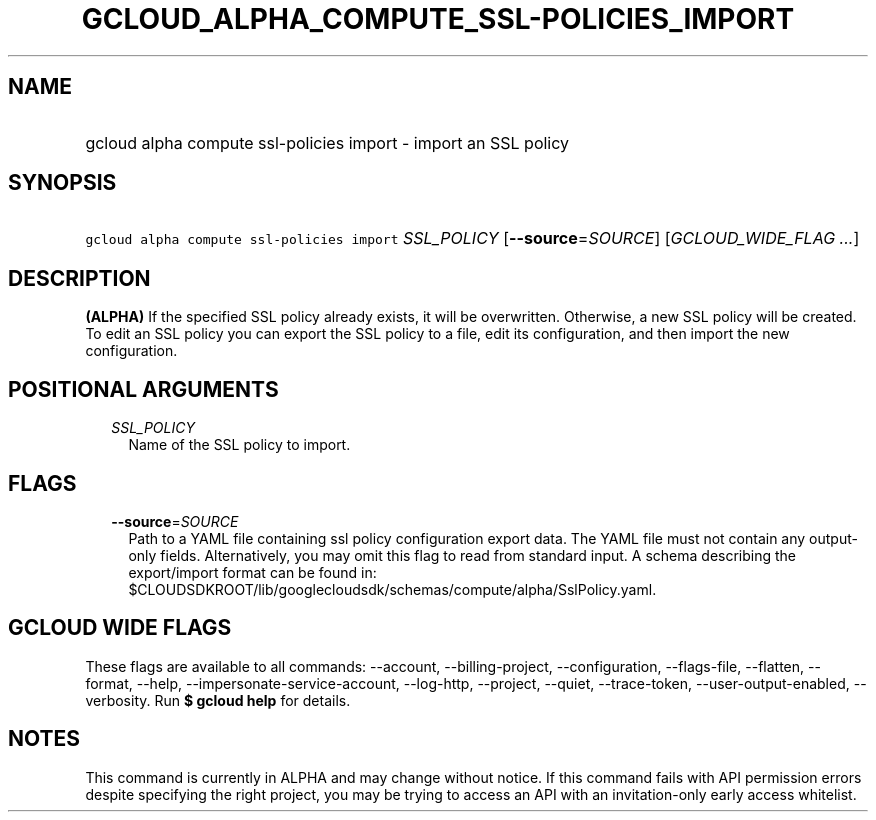 
.TH "GCLOUD_ALPHA_COMPUTE_SSL\-POLICIES_IMPORT" 1



.SH "NAME"
.HP
gcloud alpha compute ssl\-policies import \- import an SSL policy



.SH "SYNOPSIS"
.HP
\f5gcloud alpha compute ssl\-policies import\fR \fISSL_POLICY\fR [\fB\-\-source\fR=\fISOURCE\fR] [\fIGCLOUD_WIDE_FLAG\ ...\fR]



.SH "DESCRIPTION"

\fB(ALPHA)\fR If the specified SSL policy already exists, it will be
overwritten. Otherwise, a new SSL policy will be created. To edit an SSL policy
you can export the SSL policy to a file, edit its configuration, and then import
the new configuration.



.SH "POSITIONAL ARGUMENTS"

.RS 2m
.TP 2m
\fISSL_POLICY\fR
Name of the SSL policy to import.


.RE
.sp

.SH "FLAGS"

.RS 2m
.TP 2m
\fB\-\-source\fR=\fISOURCE\fR
Path to a YAML file containing ssl policy configuration export data. The YAML
file must not contain any output\-only fields. Alternatively, you may omit this
flag to read from standard input. A schema describing the export/import format
can be found in:
$CLOUDSDKROOT/lib/googlecloudsdk/schemas/compute/alpha/SslPolicy.yaml.


.RE
.sp

.SH "GCLOUD WIDE FLAGS"

These flags are available to all commands: \-\-account, \-\-billing\-project,
\-\-configuration, \-\-flags\-file, \-\-flatten, \-\-format, \-\-help,
\-\-impersonate\-service\-account, \-\-log\-http, \-\-project, \-\-quiet,
\-\-trace\-token, \-\-user\-output\-enabled, \-\-verbosity. Run \fB$ gcloud
help\fR for details.



.SH "NOTES"

This command is currently in ALPHA and may change without notice. If this
command fails with API permission errors despite specifying the right project,
you may be trying to access an API with an invitation\-only early access
whitelist.


